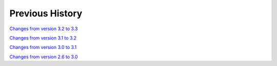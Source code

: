 
Previous History
================

`Changes from version 3.2 to 3.3
<https://github.com/rmjarvis/TreeCorr/blob/releases/3.3/CHANGELOG.rst>`_

`Changes from version 3.1 to 3.2
<https://github.com/rmjarvis/TreeCorr/blob/releases/3.2/CHANGELOG.rst>`_

`Changes from version 3.0 to 3.1
<https://github.com/rmjarvis/TreeCorr/blob/releases/3.1/CHANGELOG.rst>`_

`Changes from version 2.6 to 3.0
<https://github.com/rmjarvis/TreeCorr/blob/releases/3.0/CHANGELOG.md>`_
